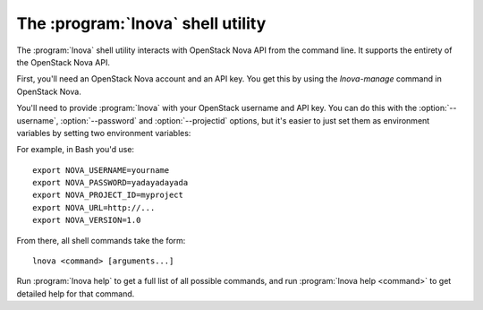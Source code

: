 The :program:`lnova` shell utility
=========================================

.. program:: lnova
.. highlight:: bash

The :program:`lnova` shell utility interacts with OpenStack Nova API
from the command line. It supports the entirety of the OpenStack Nova API.

First, you'll need an OpenStack Nova account and an API key. You get this
by using the `lnova-manage` command in OpenStack Nova.

You'll need to provide :program:`lnova` with your OpenStack username and
API key. You can do this with the :option:`--username`, :option:`--password`
and :option:`--projectid` options, but it's easier to just set them as 
environment variables by setting two environment variables:

.. envvar:: NOVA_USERNAME

    Your OpenStack Nova username.

.. envvar:: NOVA_PASSWORD

    Your password.

.. envvar:: NOVA_PROJECT_ID

    Project for work.

.. envvar:: NOVA_URL

    The OpenStack API server URL.

.. envvar:: NOVA_VERSION

    The OpenStack API version.

For example, in Bash you'd use::

    export NOVA_USERNAME=yourname
    export NOVA_PASSWORD=yadayadayada
    export NOVA_PROJECT_ID=myproject
    export NOVA_URL=http://...
    export NOVA_VERSION=1.0
    
From there, all shell commands take the form::
    
    lnova <command> [arguments...]

Run :program:`lnova help` to get a full list of all possible commands,
and run :program:`lnova help <command>` to get detailed help for that
command.
